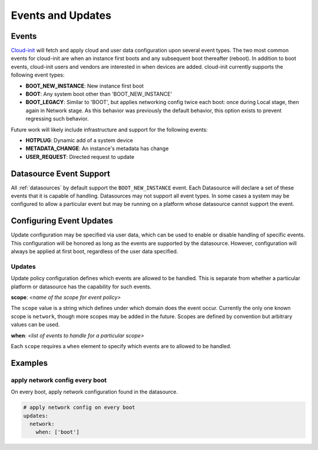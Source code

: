 .. _events:

******************
Events and Updates
******************

Events
======

`Cloud-init`_ will fetch and apply cloud and user data configuration
upon several event types. The two most common events for cloud-init
are when an instance first boots and any subsequent boot thereafter (reboot).
In addition to boot events, cloud-init users and vendors are interested
in when devices are added. cloud-init currently supports the following
event types:

- **BOOT_NEW_INSTANCE**: New instance first boot
- **BOOT**: Any system boot other than 'BOOT_NEW_INSTANCE'
- **BOOT_LEGACY**: Similar to 'BOOT', but applies networking config twice each
  boot: once during Local stage, then again in Network stage. As this behavior
  was previously the default behavior, this option exists to prevent regressing
  such behavior.

Future work will likely include infrastructure and support for the following
events:

- **HOTPLUG**: Dynamic add of a system device
- **METADATA_CHANGE**: An instance's metadata has change
- **USER_REQUEST**: Directed request to update

Datasource Event Support
========================

All :ref:`datasources` by default support the ``BOOT_NEW_INSTANCE`` event.
Each Datasource will declare a set of these events that it is capable of
handling. Datasources may not support all event types. In some cases a system
may be configured to allow a particular event but may be running on
a platform whose datasource cannot support the event.

Configuring Event Updates
=========================

Update configuration may be specified via user data,
which can be used to enable or disable handling of specific events.
This configuration will be honored as long as the events are supported by
the datasource. However, configuration will always be applied at first
boot, regardless of the user data specified.

Updates
~~~~~~~
Update policy configuration defines which
events are allowed to be handled. This is separate from whether a
particular platform or datasource has the capability for such events.

**scope**: *<name of the scope for event policy>*

The ``scope`` value is a string which defines under which domain does the
event occur. Currently the only one known scope is ``network``, though more
scopes may be added in the future. Scopes are defined by convention but
arbitrary values can be used.

**when**: *<list of events to handle for a particular scope>*

Each ``scope`` requires a ``when`` element to specify which events
are to allowed to be handled.


Examples
========

apply network config every boot
~~~~~~~~~~~~~~~~~~~~~~~~~~~~~~~
On every boot, apply network configuration found in the datasource.

.. code-block:: shell-session

 # apply network config on every boot
 updates:
   network:
     when: ['boot']

.. _Cloud-init: https://launchpad.net/cloud-init
.. vi: textwidth=78
